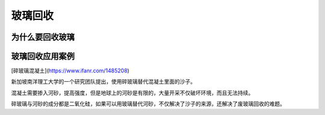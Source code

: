 玻璃回收
===========================================

为什么要回收玻璃
-------------------------------------------



玻璃回收应用案例
-------------------------------------------

[碎玻璃混凝土](https://www.ifanr.com/1485208)

新加坡南洋理工大学的一个研究团队提出，使用碎玻璃替代混凝土里面的沙子。

混凝土需要掺入河砂，提高强度，但是地球上的河砂是有限的，大量开采不仅破坏环境，而且无法持续。

碎玻璃与河砂的成分都是二氧化硅，如果可以用玻璃替代河砂，不仅解决了沙子的来源，还解决了废玻璃回收的难题。